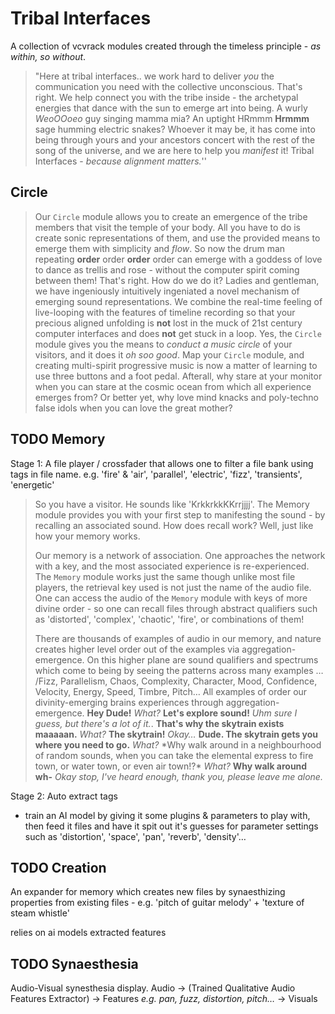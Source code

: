 * Tribal Interfaces
[[file:img/cavee.jpg]]

A collection of vcvrack modules created through the timeless principle - /as within, so without/.

#+begin_quote
"Here at tribal interfaces.. we work hard to deliver /you/ the communication you need with the
collective unconscious. That's right. We help connect you with the tribe inside - the archetypal
energies that dance with the sun to emerge art into being. A wurly /WeoOOoeo/ guy singing mamma mia?
An uptight HRmmm *Hrmmm* sage humming electric snakes? Whoever it may be, it has come into being
through yours and your ancestors concert with the rest of the song of the universe, and we are here
to help you /manifest/ it!  Tribal Interfaces - /because alignment matters./'' 
#+end_quote

** Circle
#+ATTR_ORG: :width 750 
[[./img/README_2021_09_11__22:28:00.png]]


#+begin_quote
Our =Circle= module allows you to create an emergence of the tribe members that visit the temple of
your body. All you have to do is create sonic representations of them, and use the provided means to
emerge them with simplicity and /flow/. So now the drum man repeating *order* order *order* order can
emerge with a goddess of love to dance as trellis and rose - without the computer
spirit coming between them! That's right. How do we do it? Ladies and gentleman, we have ingeniously
intuitively ingeniated a novel mechanism of emerging sound representations. We combine the real-time
feeling of live-looping with the features of timeline recording so that your precious aligned
unfolding is *not* lost in the muck of 21st century computer interfaces and does *not* get stuck in a
loop. Yes, the =Circle= module gives you the means to /conduct a music circle/ of your visitors, and it
does it /oh soo good/. Map your =Circle= module, and creating multi-spirit progressive music is now a
matter of learning to use three buttons and a foot pedal. Afterall, why stare at your monitor when
you can stare at the cosmic ocean from which all experience emerges from? Or better yet, why love
mind knacks and poly-techno false idols when you can love the great mother? 
#+end_quote

** TODO Memory
Stage 1: A file player / crossfader that allows one to filter a file bank using tags in file name.
  e.g. 'fire' & 'air', 'parallel', 'electric', 'fizz', 'transients', 'energetic'
  
#+begin_quote
So you have a visitor. He sounds like 'KrkkrkkKKrrjjjj'. The Memory module provides you with your
first step to manifesting the sound - by recalling an associated sound. How does recall work? Well,
just like how your memory works. 

Our memory is a network of association. One approaches the network with a key, and the most
associated experience is re-experienced. The =Memory= module works just the same though unlike most
file players, the retrieval key used is not just the name of the audio file. One can access the
audio of the =Memory= module with keys of more divine order - so one can recall files through abstract
qualifiers such as 'distorted', 'complex', 'chaotic', 'fire', or combinations of them!

There are thousands of examples of audio in our memory, and nature creates higher level order out of
the examples via aggregation-emergence. On this higher plane are sound qualifiers and spectrums
which come to being by seeing the patterns across many examples ... /Fizz, Parallelism, Chaos,
Complexity, Character, Mood, Confidence, Velocity, Energy, Speed, Timbre, Pitch... All examples of
order our divinity-emerging brains experiences through aggregation-emergence. *Hey Dude!* /What?/ *Let's
explore sound!* /Uhm sure I guess, but there's a lot of it./. *That's why the skytrain exists maaaaan.*
/What?/ *The skytrain!* /Okay.../ *Dude. The skytrain gets you where you need to go.* /What?/ *Why walk around
in a neighbourhood of random sounds, when you can take the elemental express to fire town, or water
town, or even air town!?* /What?/ *Why walk around wh-* /Okay stop, I've heard enough, thank you, please leave me alone./

#+end_quote

Stage 2: Auto extract tags
- train an AI model by giving it some plugins & parameters to play with, then feed it files and have
  it spit out it's guesses for parameter settings such as 'distortion', 'space', 'pan', 'reverb',
  'density'...

** TODO Creation
An expander for memory  which creates new files by synaesthizing properties from existing files -
e.g. 'pitch of guitar melody' + 'texture of steam whistle'

relies on ai models extracted features

** TODO Synaesthesia
Audio-Visual synesthesia display.
Audio -> (Trained Qualitative Audio Features Extractor) -> Features /e.g. pan, fuzz, distortion, pitch.../ -> Visuals
